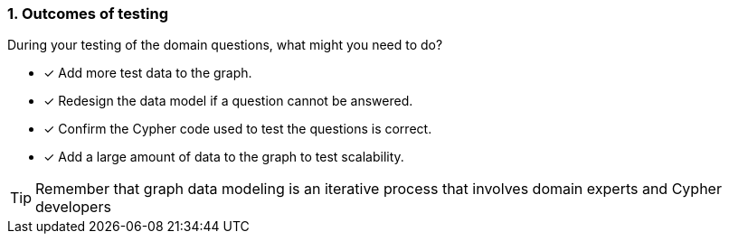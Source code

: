[.question,role=multiple_choice]
=== 1. Outcomes of testing

During your testing of the domain questions, what might you need to do?

* [x] Add more test data to the graph.
* [x] Redesign the data model if a question cannot be answered.
* [x] Confirm the Cypher code used to test the questions is correct.
* [x] Add a large amount of data to the graph to test scalability.

[TIP]
====
Remember that graph data modeling is an iterative process that involves domain experts and Cypher developers
====